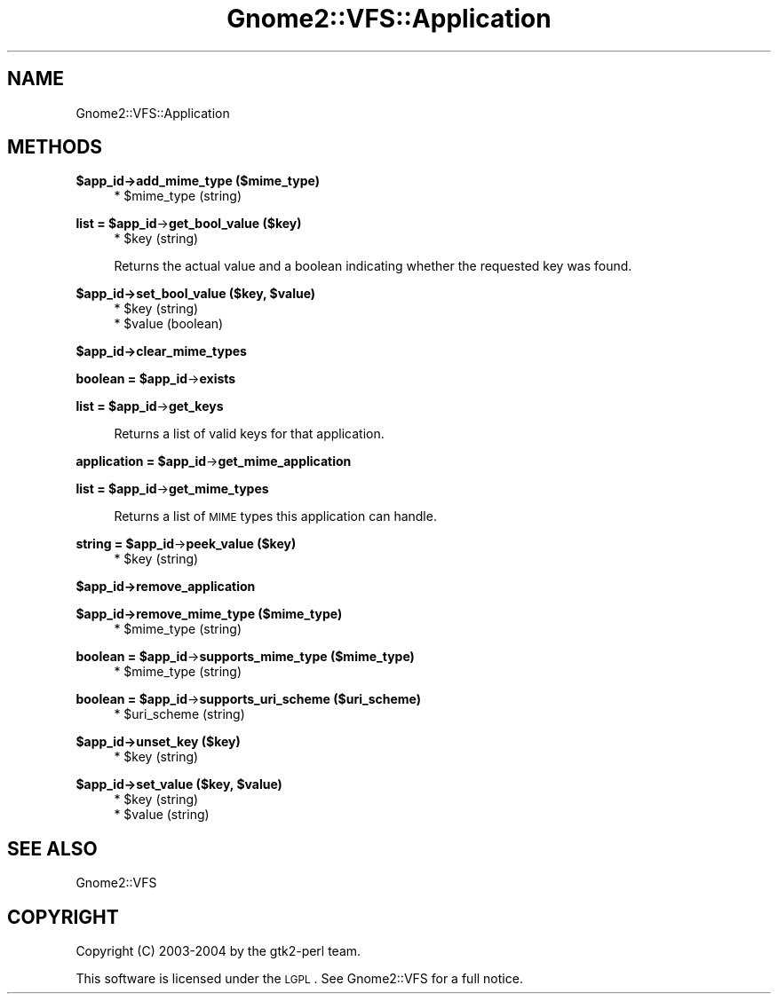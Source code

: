 .\" Automatically generated by Pod::Man v1.37, Pod::Parser v1.3
.\"
.\" Standard preamble:
.\" ========================================================================
.de Sh \" Subsection heading
.br
.if t .Sp
.ne 5
.PP
\fB\\$1\fR
.PP
..
.de Sp \" Vertical space (when we can't use .PP)
.if t .sp .5v
.if n .sp
..
.de Vb \" Begin verbatim text
.ft CW
.nf
.ne \\$1
..
.de Ve \" End verbatim text
.ft R
.fi
..
.\" Set up some character translations and predefined strings.  \*(-- will
.\" give an unbreakable dash, \*(PI will give pi, \*(L" will give a left
.\" double quote, and \*(R" will give a right double quote.  | will give a
.\" real vertical bar.  \*(C+ will give a nicer C++.  Capital omega is used to
.\" do unbreakable dashes and therefore won't be available.  \*(C` and \*(C'
.\" expand to `' in nroff, nothing in troff, for use with C<>.
.tr \(*W-|\(bv\*(Tr
.ds C+ C\v'-.1v'\h'-1p'\s-2+\h'-1p'+\s0\v'.1v'\h'-1p'
.ie n \{\
.    ds -- \(*W-
.    ds PI pi
.    if (\n(.H=4u)&(1m=24u) .ds -- \(*W\h'-12u'\(*W\h'-12u'-\" diablo 10 pitch
.    if (\n(.H=4u)&(1m=20u) .ds -- \(*W\h'-12u'\(*W\h'-8u'-\"  diablo 12 pitch
.    ds L" ""
.    ds R" ""
.    ds C` ""
.    ds C' ""
'br\}
.el\{\
.    ds -- \|\(em\|
.    ds PI \(*p
.    ds L" ``
.    ds R" ''
'br\}
.\"
.\" If the F register is turned on, we'll generate index entries on stderr for
.\" titles (.TH), headers (.SH), subsections (.Sh), items (.Ip), and index
.\" entries marked with X<> in POD.  Of course, you'll have to process the
.\" output yourself in some meaningful fashion.
.if \nF \{\
.    de IX
.    tm Index:\\$1\t\\n%\t"\\$2"
..
.    nr % 0
.    rr F
.\}
.\"
.\" For nroff, turn off justification.  Always turn off hyphenation; it makes
.\" way too many mistakes in technical documents.
.hy 0
.if n .na
.\"
.\" Accent mark definitions (@(#)ms.acc 1.5 88/02/08 SMI; from UCB 4.2).
.\" Fear.  Run.  Save yourself.  No user-serviceable parts.
.    \" fudge factors for nroff and troff
.if n \{\
.    ds #H 0
.    ds #V .8m
.    ds #F .3m
.    ds #[ \f1
.    ds #] \fP
.\}
.if t \{\
.    ds #H ((1u-(\\\\n(.fu%2u))*.13m)
.    ds #V .6m
.    ds #F 0
.    ds #[ \&
.    ds #] \&
.\}
.    \" simple accents for nroff and troff
.if n \{\
.    ds ' \&
.    ds ` \&
.    ds ^ \&
.    ds , \&
.    ds ~ ~
.    ds /
.\}
.if t \{\
.    ds ' \\k:\h'-(\\n(.wu*8/10-\*(#H)'\'\h"|\\n:u"
.    ds ` \\k:\h'-(\\n(.wu*8/10-\*(#H)'\`\h'|\\n:u'
.    ds ^ \\k:\h'-(\\n(.wu*10/11-\*(#H)'^\h'|\\n:u'
.    ds , \\k:\h'-(\\n(.wu*8/10)',\h'|\\n:u'
.    ds ~ \\k:\h'-(\\n(.wu-\*(#H-.1m)'~\h'|\\n:u'
.    ds / \\k:\h'-(\\n(.wu*8/10-\*(#H)'\z\(sl\h'|\\n:u'
.\}
.    \" troff and (daisy-wheel) nroff accents
.ds : \\k:\h'-(\\n(.wu*8/10-\*(#H+.1m+\*(#F)'\v'-\*(#V'\z.\h'.2m+\*(#F'.\h'|\\n:u'\v'\*(#V'
.ds 8 \h'\*(#H'\(*b\h'-\*(#H'
.ds o \\k:\h'-(\\n(.wu+\w'\(de'u-\*(#H)/2u'\v'-.3n'\*(#[\z\(de\v'.3n'\h'|\\n:u'\*(#]
.ds d- \h'\*(#H'\(pd\h'-\w'~'u'\v'-.25m'\f2\(hy\fP\v'.25m'\h'-\*(#H'
.ds D- D\\k:\h'-\w'D'u'\v'-.11m'\z\(hy\v'.11m'\h'|\\n:u'
.ds th \*(#[\v'.3m'\s+1I\s-1\v'-.3m'\h'-(\w'I'u*2/3)'\s-1o\s+1\*(#]
.ds Th \*(#[\s+2I\s-2\h'-\w'I'u*3/5'\v'-.3m'o\v'.3m'\*(#]
.ds ae a\h'-(\w'a'u*4/10)'e
.ds Ae A\h'-(\w'A'u*4/10)'E
.    \" corrections for vroff
.if v .ds ~ \\k:\h'-(\\n(.wu*9/10-\*(#H)'\s-2\u~\d\s+2\h'|\\n:u'
.if v .ds ^ \\k:\h'-(\\n(.wu*10/11-\*(#H)'\v'-.4m'^\v'.4m'\h'|\\n:u'
.    \" for low resolution devices (crt and lpr)
.if \n(.H>23 .if \n(.V>19 \
\{\
.    ds : e
.    ds 8 ss
.    ds o a
.    ds d- d\h'-1'\(ga
.    ds D- D\h'-1'\(hy
.    ds th \o'bp'
.    ds Th \o'LP'
.    ds ae ae
.    ds Ae AE
.\}
.rm #[ #] #H #V #F C
.\" ========================================================================
.\"
.IX Title "Gnome2::VFS::Application 3pm"
.TH Gnome2::VFS::Application 3pm "2006-06-19" "perl v5.8.7" "User Contributed Perl Documentation"
.SH "NAME"
Gnome2::VFS::Application
.SH "METHODS"
.IX Header "METHODS"
.Sh "$app_id\->\fBadd_mime_type\fP ($mime_type)"
.IX Subsection "$app_id->add_mime_type ($mime_type)"
.RS 4
.ie n .IP "* $mime_type (string)" 4
.el .IP "* \f(CW$mime_type\fR (string)" 4
.IX Item "$mime_type (string)"
.RE
.RS 4
.RE
.ie n .Sh "list = $app_id\fP\->\fBget_bool_value ($key)"
.el .Sh "list = \f(CW$app_id\fP\->\fBget_bool_value\fP ($key)"
.IX Subsection "list = $app_id->get_bool_value ($key)"
.RS 4
.PD 0
.ie n .IP "* $key (string)" 4
.el .IP "* \f(CW$key\fR (string)" 4
.IX Item "$key (string)"
.RE
.RS 4
.PD
.Sp
Returns the actual value and a boolean indicating whether the requested key was
found.
.RE
.ie n .Sh "$app_id\->\fBset_bool_value\fP ($key, $value)"
.el .Sh "$app_id\->\fBset_bool_value\fP ($key, \f(CW$value\fP)"
.IX Subsection "$app_id->set_bool_value ($key, $value)"
.RS 4
.ie n .IP "* $key (string)" 4
.el .IP "* \f(CW$key\fR (string)" 4
.IX Item "$key (string)"
.PD 0
.ie n .IP "* $value (boolean)" 4
.el .IP "* \f(CW$value\fR (boolean)" 4
.IX Item "$value (boolean)"
.RE
.RS 4
.RE
.PD
.Sh "$app_id\->\fBclear_mime_types\fP"
.IX Subsection "$app_id->clear_mime_types"
.ie n .Sh "boolean = $app_id\fP\->\fBexists"
.el .Sh "boolean = \f(CW$app_id\fP\->\fBexists\fP"
.IX Subsection "boolean = $app_id->exists"
.ie n .Sh "list = $app_id\fP\->\fBget_keys"
.el .Sh "list = \f(CW$app_id\fP\->\fBget_keys\fP"
.IX Subsection "list = $app_id->get_keys"
.RS 4
Returns a list of valid keys for that application.
.RE
.ie n .Sh "application = $app_id\fP\->\fBget_mime_application"
.el .Sh "application = \f(CW$app_id\fP\->\fBget_mime_application\fP"
.IX Subsection "application = $app_id->get_mime_application"
.ie n .Sh "list = $app_id\fP\->\fBget_mime_types"
.el .Sh "list = \f(CW$app_id\fP\->\fBget_mime_types\fP"
.IX Subsection "list = $app_id->get_mime_types"
.RS 4
Returns a list of \s-1MIME\s0 types this application can handle.
.RE
.ie n .Sh "string = $app_id\fP\->\fBpeek_value ($key)"
.el .Sh "string = \f(CW$app_id\fP\->\fBpeek_value\fP ($key)"
.IX Subsection "string = $app_id->peek_value ($key)"
.RS 4
.ie n .IP "* $key (string)" 4
.el .IP "* \f(CW$key\fR (string)" 4
.IX Item "$key (string)"
.RE
.RS 4
.RE
.Sh "$app_id\->\fBremove_application\fP"
.IX Subsection "$app_id->remove_application"
.Sh "$app_id\->\fBremove_mime_type\fP ($mime_type)"
.IX Subsection "$app_id->remove_mime_type ($mime_type)"
.RS 4
.PD 0
.ie n .IP "* $mime_type (string)" 4
.el .IP "* \f(CW$mime_type\fR (string)" 4
.IX Item "$mime_type (string)"
.RE
.RS 4
.RE
.PD
.ie n .Sh "boolean = $app_id\fP\->\fBsupports_mime_type ($mime_type)"
.el .Sh "boolean = \f(CW$app_id\fP\->\fBsupports_mime_type\fP ($mime_type)"
.IX Subsection "boolean = $app_id->supports_mime_type ($mime_type)"
.RS 4
.ie n .IP "* $mime_type (string)" 4
.el .IP "* \f(CW$mime_type\fR (string)" 4
.IX Item "$mime_type (string)"
.RE
.RS 4
.RE
.ie n .Sh "boolean = $app_id\fP\->\fBsupports_uri_scheme ($uri_scheme)"
.el .Sh "boolean = \f(CW$app_id\fP\->\fBsupports_uri_scheme\fP ($uri_scheme)"
.IX Subsection "boolean = $app_id->supports_uri_scheme ($uri_scheme)"
.RS 4
.PD 0
.ie n .IP "* $uri_scheme (string)" 4
.el .IP "* \f(CW$uri_scheme\fR (string)" 4
.IX Item "$uri_scheme (string)"
.RE
.RS 4
.RE
.PD
.Sh "$app_id\->\fBunset_key\fP ($key)"
.IX Subsection "$app_id->unset_key ($key)"
.RS 4
.ie n .IP "* $key (string)" 4
.el .IP "* \f(CW$key\fR (string)" 4
.IX Item "$key (string)"
.RE
.RS 4
.RE
.ie n .Sh "$app_id\->\fBset_value\fP ($key, $value)"
.el .Sh "$app_id\->\fBset_value\fP ($key, \f(CW$value\fP)"
.IX Subsection "$app_id->set_value ($key, $value)"
.RS 4
.PD 0
.ie n .IP "* $key (string)" 4
.el .IP "* \f(CW$key\fR (string)" 4
.IX Item "$key (string)"
.ie n .IP "* $value (string)" 4
.el .IP "* \f(CW$value\fR (string)" 4
.IX Item "$value (string)"
.RE
.RS 4
.RE
.PD
.SH "SEE ALSO"
.IX Header "SEE ALSO"
Gnome2::VFS
.SH "COPYRIGHT"
.IX Header "COPYRIGHT"
Copyright (C) 2003\-2004 by the gtk2\-perl team.
.PP
This software is licensed under the \s-1LGPL\s0.  See Gnome2::VFS for a full notice.
